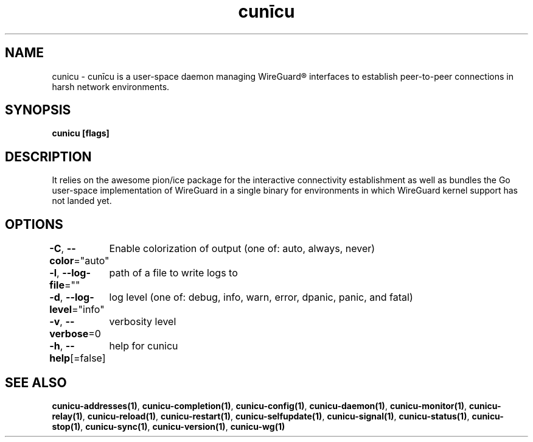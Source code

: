 .nh
.TH "cunīcu" "1" "Sep 2022" "https://github.com/stv0g/cunicu" ""

.SH NAME
.PP
cunicu - cunīcu is a user-space daemon managing WireGuard® interfaces to establish peer-to-peer connections in harsh network environments.


.SH SYNOPSIS
.PP
\fBcunicu [flags]\fP


.SH DESCRIPTION
.PP
It relies on the awesome pion/ice package for the interactive connectivity establishment as well as bundles the Go user-space implementation of WireGuard in a single binary for environments in which WireGuard kernel support has not landed yet.


.SH OPTIONS
.PP
\fB-C\fP, \fB--color\fP="auto"
	Enable colorization of output (one of: auto, always, never)

.PP
\fB-l\fP, \fB--log-file\fP=""
	path of a file to write logs to

.PP
\fB-d\fP, \fB--log-level\fP="info"
	log level (one of: debug, info, warn, error, dpanic, panic, and fatal)

.PP
\fB-v\fP, \fB--verbose\fP=0
	verbosity level

.PP
\fB-h\fP, \fB--help\fP[=false]
	help for cunicu


.SH SEE ALSO
.PP
\fBcunicu-addresses(1)\fP, \fBcunicu-completion(1)\fP, \fBcunicu-config(1)\fP, \fBcunicu-daemon(1)\fP, \fBcunicu-monitor(1)\fP, \fBcunicu-relay(1)\fP, \fBcunicu-reload(1)\fP, \fBcunicu-restart(1)\fP, \fBcunicu-selfupdate(1)\fP, \fBcunicu-signal(1)\fP, \fBcunicu-status(1)\fP, \fBcunicu-stop(1)\fP, \fBcunicu-sync(1)\fP, \fBcunicu-version(1)\fP, \fBcunicu-wg(1)\fP
